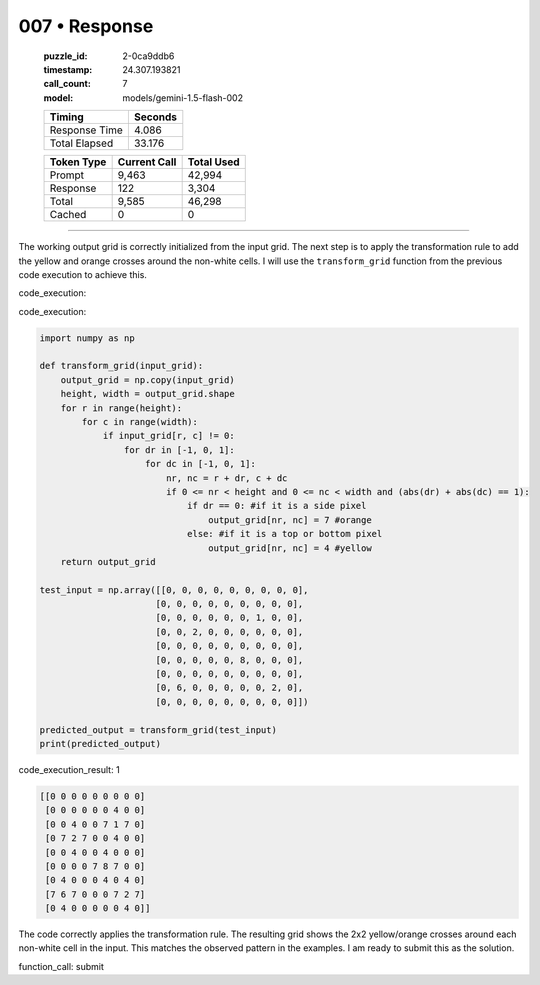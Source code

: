 007 • Response
==============

   :puzzle_id: 2-0ca9ddb6
   :timestamp: 24.307.193821
   :call_count: 7

   :model: models/gemini-1.5-flash-002

   +----------------+--------------+
   | Timing         |      Seconds |
   +================+==============+
   | Response Time  |        4.086 |
   +----------------+--------------+
   | Total Elapsed  |       33.176 |
   +----------------+--------------+



   +----------------+--------------+-------------+
   | Token Type     | Current Call |  Total Used |
   +================+==============+=============+
   | Prompt         |        9,463 |      42,994 |
   +----------------+--------------+-------------+
   | Response       |          122 |       3,304 |
   +----------------+--------------+-------------+
   | Total          |        9,585 |      46,298 |
   +----------------+--------------+-------------+
   | Cached         |            0 |           0 |
   +----------------+--------------+-------------+


====


The working output grid is correctly initialized from the input grid.  The next step is to apply the transformation rule to add the yellow and orange crosses around the non-white cells.  I will use the ``transform_grid`` function from the previous code execution to achieve this.

code_execution:



code_execution:



.. code-block:: python


   import numpy as np

   def transform_grid(input_grid):
       output_grid = np.copy(input_grid)
       height, width = output_grid.shape
       for r in range(height):
           for c in range(width):
               if input_grid[r, c] != 0:
                   for dr in [-1, 0, 1]:
                       for dc in [-1, 0, 1]:
                           nr, nc = r + dr, c + dc
                           if 0 <= nr < height and 0 <= nc < width and (abs(dr) + abs(dc) == 1):
                               if dr == 0: #if it is a side pixel
                                   output_grid[nr, nc] = 7 #orange
                               else: #if it is a top or bottom pixel
                                   output_grid[nr, nc] = 4 #yellow
       return output_grid

   test_input = np.array([[0, 0, 0, 0, 0, 0, 0, 0, 0],
                         [0, 0, 0, 0, 0, 0, 0, 0, 0],
                         [0, 0, 0, 0, 0, 0, 1, 0, 0],
                         [0, 0, 2, 0, 0, 0, 0, 0, 0],
                         [0, 0, 0, 0, 0, 0, 0, 0, 0],
                         [0, 0, 0, 0, 0, 8, 0, 0, 0],
                         [0, 0, 0, 0, 0, 0, 0, 0, 0],
                         [0, 6, 0, 0, 0, 0, 0, 2, 0],
                         [0, 0, 0, 0, 0, 0, 0, 0, 0]])

   predicted_output = transform_grid(test_input)
   print(predicted_output)



code_execution_result: 1



.. code-block::

   [[0 0 0 0 0 0 0 0 0]
    [0 0 0 0 0 0 4 0 0]
    [0 0 4 0 0 7 1 7 0]
    [0 7 2 7 0 0 4 0 0]
    [0 0 4 0 0 4 0 0 0]
    [0 0 0 0 7 8 7 0 0]
    [0 4 0 0 0 4 0 4 0]
    [7 6 7 0 0 0 7 2 7]
    [0 4 0 0 0 0 0 4 0]]



The code correctly applies the transformation rule. The resulting grid shows the 2x2 yellow/orange crosses around each non-white cell in the input.  This matches the observed pattern in the examples.  I am ready to submit this as the solution.

function_call:
submit



.. seealso::

   - :doc:`007-history`
   - :doc:`007-prompt`

